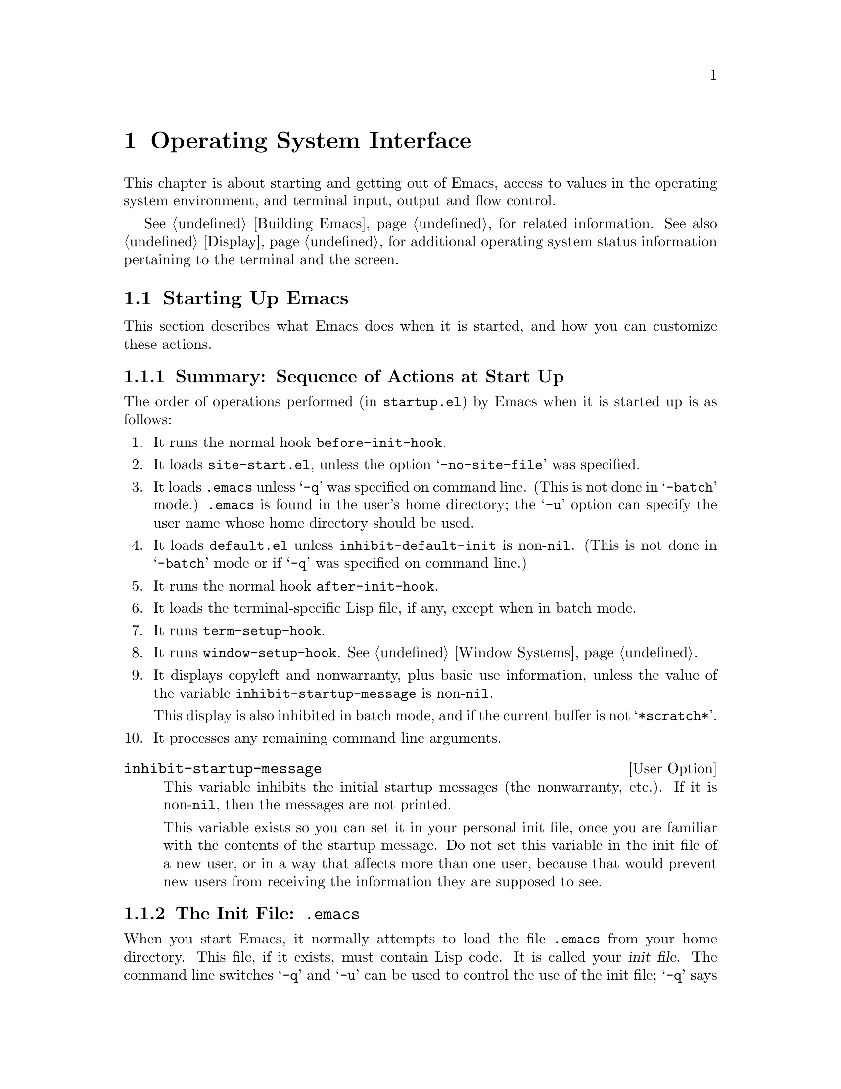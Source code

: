 @c -*-texinfo-*-
@c This is part of the GNU Emacs Lisp Reference Manual.
@c Copyright (C) 1990, 1991, 1992, 1993 Free Software Foundation, Inc. 
@c See the file lispref.texinfo for copying conditions.
@setfilename ../../info/os.info
@node System Interface, X-Windows, Processes, Top
@chapter Operating System Interface

  This chapter is about starting and getting out of Emacs, access to
values in the operating system environment, and terminal input, output
and flow control.

  @xref{Building Emacs}, for related information.  See also
@ref{Display}, for additional operating system status information
pertaining to the terminal and the screen.

@menu
* Starting Up::         Customizing Emacs start-up processing.
* Getting Out::         How exiting works (permanent or temporary).
* System Environment::  Distinguish the name and kind of system.
* User Identification:: Finding the name and user id of the user.
* Time of Day::		Getting the current time.
* Timers::		Setting a timer to call a function at a certain time.
* Terminal Input::      Recording terminal input for debugging.
* Terminal Output::     Recording terminal output for debugging.
* Flow Control::        How to turn output flow control on or off.
* Batch Mode::          Running Emacs without terminal interaction.
@end menu

@node Starting Up
@section Starting Up Emacs

  This section describes what Emacs does when it is started, and how you
can customize these actions.

@menu
* Start-up Summary::        Sequence of actions Emacs performs at start-up.
* Init File::               Details on reading the init file (@file{.emacs}).
* Terminal-Specific::       How the terminal-specific Lisp file is read.
* Command Line Arguments::  How command line arguments are processed,
                              and how you can customize them.
@end menu

@node Start-up Summary
@subsection Summary: Sequence of Actions at Start Up
@cindex initialization
@cindex start up of Emacs
@cindex @file{startup.el}

   The order of operations performed (in @file{startup.el}) by Emacs when
it is started up is as follows:

@enumerate
@item
It runs the normal hook @code{before-init-hook}.

@item
It loads @file{site-start.el}, unless the option @samp{-no-site-file} was
specified.

@item 
It loads @file{.emacs} unless @samp{-q} was specified on command line.
(This is not done in @samp{-batch} mode.)  @file{.emacs} is found in the
user's home directory; the @samp{-u} option can specify the user name
whose home directory should be used.

@item 
It loads @file{default.el} unless @code{inhibit-default-init} is
non-@code{nil}.  (This is not done in @samp{-batch} mode or if @samp{-q}
was specified on command line.)
@cindex @file{default.el}

@item
It runs the normal hook @code{after-init-hook}.

@item 
It loads the terminal-specific Lisp file, if any, except when in batch
mode.

@item 
It runs @code{term-setup-hook}.

@item 
It runs @code{window-setup-hook}.  @xref{Window Systems}.

@item 
It displays copyleft and nonwarranty, plus basic use information, unless
the value of the variable @code{inhibit-startup-message} is non-@code{nil}.

This display is also inhibited in batch mode, and if the current buffer
is not @samp{*scratch*}.

@item 
It processes any remaining command line arguments.
@end enumerate

@defopt inhibit-startup-message
  This variable inhibits the initial startup messages (the nonwarranty,
etc.).  If it is non-@code{nil}, then the messages are not printed.

  This variable exists so you can set it in your personal init file,
once you are familiar with the contents of the startup message.  Do not
set this variable in the init file of a new user, or in a way that
affects more than one user, because that would prevent new users from
receiving the information they are supposed to see.
@end defopt

@node Init File
@subsection The Init File: @file{.emacs}
@cindex init file
@cindex @file{.emacs}

  When you start Emacs, it normally attempts to load the file
@file{.emacs} from your home directory.  This file, if it exists, must
contain Lisp code.  It is called your @dfn{init file}.  The command line
switches @samp{-q} and @samp{-u} can be used to control the use of the
init file; @samp{-q} says not to load an init file, and @samp{-u} says
to load a specified user's init file instead of yours.  @xref{Entering
Emacs, , , emacs, The GNU Emacs Manual}.

@cindex default init file
  Emacs may also have a @dfn{default init file}, which is the library
named @file{default.el}.  Emacs finds the @file{default.el} file through
the standard search path for libraries (@pxref{How Programs Do
Loading}).  The Emacs distribution does not have any such file; you may
create one at your site for local customizations.  If the default init
file exists, it is loaded whenever you start Emacs, except in batch mode
or if @samp{-q} is specified.  But your own personal init file, if any,
is loaded first; if it sets @code{inhibit-default-init} to a
non-@code{nil} value, then Emacs will not subsequently load the
@file{default.el} file.

  If there is a great deal of code in your @file{.emacs} file, you
should move it into another file named @file{@var{something}.el},
byte-compile it (@pxref{Byte Compilation}), and make your @file{.emacs}
file load the other file using @code{load} (@pxref{Loading}).

  @xref{Init File Examples, , , emacs, The GNU Emacs Manual}, for
examples of how to make various commonly desired customizations in your
@file{.emacs} file.

@defopt inhibit-default-init
  This variable prevents Emacs from loading the default initialization
library file for your session of Emacs.  If its value is non-@code{nil},
then the default library is not loaded.  The default value is
@code{nil}.
@end defopt

@defvar before-init-hook
@defvarx after-init-hook
These two normal hooks are run just before, and just after, loading of
the user's init file or @file{default.el}.
@end defvar

@node Terminal-Specific
@subsection Terminal-Specific Initialization
@cindex terminal-specific initialization

  Each terminal type can have its own Lisp library that Emacs loads when
run on that type of terminal.  For a terminal type named @var{termtype},
the library is called @file{term/@var{termtype}}.  Emacs finds the file
by searching the @code{load-path} directories as it does for other
files, and trying the @samp{.elc} and @samp{.el} suffixes.  Normally,
terminal-specific Lisp library is located in @file{emacs/lisp/term}, a
subdirectory of the @file{emacs/lisp} directory in which most Emacs Lisp
libraries are kept.@refill

  The library's name is constructed by concatenating the value of the
variable @code{term-file-prefix} and the terminal type.  Normally,
@code{term-file-prefix} has the value @code{"term/"}; changing this
is not recommended.

@cindex function keys
  The usual function of a terminal-specific library is to enable special
keys to send sequences that Emacs can recognize.  It may also need to
set or add to @code{function-key-map} if the Termcap entry does not
fully explain what should go in it.  @xref{Terminal Input}.

@cindex Termcap
  When the name of the terminal type contains a hyphen, only the part of
the name before the first hyphen is significant in choosing the library
name.  Thus, terminal types @samp{aaa-48} and @samp{aaa-30-rv} both use
the @file{term/aaa} library.  If necessary, the library can evaluate
@code{(getenv "TERM")} to find the full name of the terminal
type.@refill

  Your @file{.emacs} file can prevent the loading of the
terminal-specific library by setting the variable
@code{term-file-prefix} to @code{nil}.  This feature is very useful when
experimenting with your own peculiar customizations.

  You can also arrange to override some of the actions of the
terminal-specific library by setting the variable
@code{term-setup-hook}.  This is a normal hook which Emacs runs using
@code{run-hooks} at the end of Emacs initialization, after loading both
your @file{.emacs} file and any terminal-specific libraries.  You can
use this variable to define initializations for terminals that do not
have their own libraries.  @xref{Hooks}.

@defvar term-file-prefix
@cindex @code{TERM} environment variable
  If the @code{term-file-prefix} variable is non-@code{nil}, Emacs loads
a terminal-specific initialization file as follows:

@example
(load (concat term-file-prefix (getenv "TERM")))
@end example

@noindent
You may set the @code{term-file-prefix} variable to @code{nil} in your
@file{.emacs} file if you do not wish to load the
terminal-initialization file.  To do this, put the following in
your @file{.emacs} file: @code{(setq term-file-prefix nil)}.
@end defvar

@defvar term-setup-hook 
This variable is a normal hook which Emacs runs after loading your
@file{.emacs} file, the default initialization file (if any) and after
loading terminal-specific Lisp files.
arguments.

  You can use @code{term-setup-hook} to override the definitions made by
a terminal-specific file.
@end defvar

  See @code{window-setup-hook} in @ref{Window Systems}, for a related
feature.

@node Command Line Arguments
@subsection Command Line Arguments
@cindex command line arguments

  You can use command line arguments to request various actions when you
start Emacs.  Since you do not need to start Emacs more than once per
day, and will often leave your Emacs session running longer than that,
command line arguments are hardly ever used.  As a practical matter, it
is best to avoid making the habit of using them, since this habit would
encourage you to kill and restart Emacs unnecessarily often.  These
options exist for two reasons: to be compatible with other editors (for
invocation by other programs) and to enable shell scripts to run
specific Lisp programs.

@ignore
  (Note that some other editors require you to start afresh each time
you want to edit a file.  With this kind of editor, you will probably
specify the file as a command line argument.  The recommended way to
use GNU Emacs is to start it only once, just after you log in, and do
all your editing in the same Emacs process.  Each time you want to edit
a different file, you visit it with the existing Emacs, which eventually
comes to have many files in it ready for editing.  Usually you do not
kill the Emacs until you are about to log out.)
@end ignore

@defun command-line
  This function parses the command line which Emacs was called with,
processes it, loads the user's @file{.emacs} file and displays the
initial nonwarranty information, etc.
@end defun

@defvar command-line-processed
  The value of this variable is @code{t} once the command line has been
processed.

If you redump Emacs by calling @code{dump-emacs}, you may wish to set
this variable to @code{nil} first in order to cause the new dumped Emacs
to process its new command line arguments.
@end defvar

@defvar command-switch-alist
@cindex switches on command line
@cindex options on command line
@cindex command line options
The value of this variable is an alist of user-defined command-line
options and associated handler functions.  This variable exists so you
can add elements to it.

A @dfn{command line option} is an argument on the command line of the
form:

@example
-@var{option}
@end example

The elements of the @code{command-switch-alist} look like this: 

@example
(@var{option} . @var{handler-function})
@end example

The @var{handler-function} is called to handle @var{option} and receives
the option name as its sole argument.

In some cases, the option is followed in the command line by an
argument.  In these cases, the @var{handler-function} can find all the
remaining command-line arguments in the variable
@code{command-line-args-left}.  (The entire list of command-line
arguments is in @code{command-line-args}.)

The command line arguments are parsed by the @code{command-line-1}
function in the @file{startup.el} file.  See also @ref{Command
Switches, , Command Line Switches and Arguments, emacs, The GNU Emacs
Manual}.
@end defvar

@defvar command-line-args
The value of this variable is the arguments passed by the shell to Emacs, as
a list of strings.
@end defvar

@node Getting Out
@section Getting out of Emacs
@cindex exiting Emacs

  There are two ways to get out of Emacs: you can kill the Emacs job,
which exits permanently, or you can suspend it, which permits you to
reenter the Emacs process later.  As a practical matter, you seldom kill
Emacs---only when you are about to log out.  Suspending is much more
common.

@menu
* Killing Emacs::        Exiting Emacs irreversibly.
* Suspending Emacs::     Exiting Emacs reversibly.
@end menu

@node Killing Emacs
@comment  node-name,  next,  previous,  up
@subsection Killing Emacs
@cindex killing Emacs

  Killing Emacs means ending the execution of the Emacs process.  The parent
process normally resumes control.

  All the information in the Emacs process, aside from files that have
been saved, is lost when the Emacs is killed.  Because killing Emacs
inadvertently can lose a lot of work, Emacs queries for confirmation
before actually terminating if you have buffers that need saving or
subprocesses that are running.

@defun kill-emacs &optional no-query
  This function exits the Emacs process and kills it.

  Normally, if there are modified files or if there are running
processes, @code{kill-emacs} asks the user for confirmation before
exiting.  However, if @var{no-query} is supplied and non-@code{nil},
then Emacs exits without confirmation.

  If @var{no-query} is an integer, then it is used as the exit status of
the Emacs process.  (This is useful primarily in batch operation; see
@ref{Batch Mode}.)

  If @var{no-query} is a string, its contents are stuffed into the
terminal input buffer so that the shell (or whatever program next reads
input) can read them.
@end defun

@defvar kill-emacs-hook
This variable is a normal hook (a list of functions); the first thing
@code{kill-emacs} does is to run this hook with @code{run-hooks}.  That
calls each of the functions in the list, with no arguments.
@end defvar

@node Suspending Emacs
@subsection Suspending Emacs
@cindex suspending Emacs

  @dfn{Suspending Emacs} means stopping Emacs temporarily and returning
control to its superior process, which is usually the shell.  This
allows you to resume editing later in the same Emacs process, with the
same buffers, the same kill ring, the same undo history, and so on.  To
resume Emacs, use the appropriate command in the parent shell---most
likely @code{fg}.

  Some operating systems do not support suspension of jobs; on these
systems, ``suspension'' actually creates a new shell temporarily as a
subprocess of Emacs.  Then you would exit the shell to return to Emacs.

  Suspension is not useful with window systems such as X, because the
Emacs job may not have a parent that can resume it again, and in any
case you can give input to some other job such as a shell merely by
moving to a different window.  Therefore, suspending is not allowed
when Emacs is an X client.

@defun suspend-emacs string
  This function stops Emacs and returns to the superior process.  It
returns @code{nil}.

  If @var{string} is non-@code{nil}, its characters are sent to be read
as terminal input by Emacs's superior shell.  The characters in
@var{string} are not echoed by the superior shell; only the results
appear.

  Before suspending, @code{suspend-emacs} runs the normal hook
@code{suspend-hook}.  In Emacs version 18, @code{suspend-hook} was not a
normal hook; its value was a single function, and if its value was
non-@code{nil}, then @code{suspend-emacs} returned immediately without
actually suspending anything.

  After the user resumes Emacs, it runs the normal hook
@code{suspend-resume-hook} using @code{run-hooks}.  @xref{Hooks}.

  The next redisplay after resumption will redraw the entire screen,
unless the variable @code{no-redraw-on-reenter} is non-@code{nil}
(@pxref{Refresh Screen}).

  In the following example, note that @samp{pwd} is not echoed after
Emacs is suspended.  But it is read and executed by the shell.

@smallexample
@group
(suspend-emacs)
     @result{} nil
@end group

@group
(add-hook 'suspend-hook
          (function (lambda ()
                      (or (y-or-n-p
                            "Really suspend? ")
                          (error "Suspend cancelled")))))
     @result{} (lambda nil
          (or (y-or-n-p "Really suspend? ")
              (error "Suspend cancelled")))
@end group
@group
(add-hook 'suspend-resume-hook
          (function (lambda () (message "Resumed!"))))
     @result{} (lambda nil (message "Resumed!"))
@end group
@group
(suspend-emacs "pwd")
     @result{} nil
@end group
@group
---------- Buffer: Minibuffer ----------
Really suspend? @kbd{y}
---------- Buffer: Minibuffer ----------
@end group

@group
---------- Parent Shell ----------
lewis@@slug[23] % /user/lewis/manual
lewis@@slug[24] % fg
@end group

@group
---------- Echo Area ----------
Resumed!
@end group
@end smallexample
@end defun

@defvar suspend-hook
This variable is a normal hook run before suspending.
@end defvar

@defvar suspend-resume-hook
This variable is a normal hook run after suspending.
@end defvar

@node System Environment
@section Operating System Environment
@cindex operating system environment

  Emacs provides access to variables in the operating system environment
through various functions.  These variables include the name of the
system, the user's @sc{uid}, and so on.

@defvar system-type
  The value of this variable is a symbol indicating the type of
operating system Emacs is operating on.  Here is a table of the symbols
for the operating systems that Emacs can run on up to version 19.1.

@table @code
@item aix-v3
AIX version 3.

@item berkeley-unix
Berkeley BSD 4.1, 4.2, or 4.3.

@item hpux
Hewlett-Packard operating system, version 5, 6, or 7.

@item irix
Silicon Graphics Irix system.

@item rtu
RTU 3.0, UCB universe.

@item unisoft-unix
UniSoft's UniPlus 5.0 or 5.2.

@item usg-unix-v
AT&T's System V.0, System V Release 2.0, 2.2, or 3.

@item vax-vms
VAX VMS version 4 or 5.

@item xenix
SCO Xenix 386 Release 2.2.
@end table

We do not wish to add new symbols to make finer distinctions unless it
is absolutely necessary!  In fact, it would be nice to eliminate some
of these alternatives in the future.
@end defvar

@defun system-name
   This function returns the name of the machine you are running on.
@example
(system-name)
     @result{} "prep.ai.mit.edu"
@end example
@end defun

@defun getenv var
@cindex environment variable access
  This function returns the value of the environment variable @var{var},
as a string.  If the variable @code{process-environment} specifies a
value for @var{var}, that overrides the actual environment.

@example
@group
(getenv "USER")
     @result{} "lewis"
@end group

@group
lewis@@slug[10] % printenv
PATH=.:/user/lewis/bin:/usr/bin:/usr/local/bin
USER=lewis
@end group
@group
TERM=ibmapa16
SHELL=/bin/csh
HOME=/user/lewis
@end group
@end example
@end defun

@c Emacs 19 feature
@deffn Command setenv variable value
This command sets the value of the environment variable named
@var{variable} to @var{value}.  Both arguments should be strings.  This
works by modifying @code{process-environment}; binding that variable
with @code{let} is also reasonable practice.
@end deffn

@defvar process-environment
This variable is a list of strings to append to the environment of
processes as they are created.  Each string assigns a value to a shell
environment variable.  (This applies both to asynchronous and
synchronous processes.)  The function @code{getenv} also looks at this
variable.

@smallexample
@group
process-environment
@result{} ("l=/usr/stanford/lib/gnuemacs/lisp"
    "PATH=.:/user/lewis/bin:/usr/class:/nfsusr/local/bin"
    "USER=lewis" 
@end group
@group
    "TERM=ibmapa16" 
    "SHELL=/bin/csh"
    "HOME=/user/lewis")
@end group
@end smallexample
@end defvar

@defun load-average
   This function returns the current 1 minute, 5 minute and 15 minute
load averages in a list.  The values are integers that are 100 times
the system load averages.  (The load averages indicate the number of
processes trying to run.)

@example
@group
(load-average)
     @result{} (169 48 36)
@end group

@group
lewis@@rocky[5] % uptime
 11:55am  up 1 day, 19:37,  3 users,
 load average: 1.69, 0.48, 0.36
@end group
@end example
@end defun

@defun setprv privilege-name &optional setp getprv
  This function sets or resets a VMS privilege.  (It does not exist on
Unix.)  The first arg is the privilege name, as a string.  The second
argument, @var{setp}, is @code{t} or @code{nil}, indicating whether the
privilege is to be turned on or off.  Its default is @code{nil}.  The
function returns @code{t} if success, @code{nil} if not.

  If the third argument, @var{getprv}, is non-@code{nil}, @code{setprv}
does not change the privilege, but returns @code{t} or @code{nil}
indicating whether the privilege is currently enabled.
@end defun

@node User Identification
@section User Identification

@defun user-login-name
  This function returns the name under which the user is logged in.
This is based on the effective @sc{uid}, not the real @sc{uid}.

@example
@group
(user-login-name)
     @result{} "lewis"
@end group
@end example
@end defun

@defun user-real-login-name
  This function returns the name under which the user logged in.
This is based on the real @sc{uid}, not the effective @sc{uid}.  This
differs from @code{user-login-name} only when running with the setuid
bit. 
@end defun

@defun user-full-name
This function returns the full name of the user.

@example
@group
(user-full-name)
     @result{} "Bil Lewis"
@end group
@end example
@end defun

@defun user-real-uid
  This function returns the real @sc{uid} of the user.

@example
@group
(user-real-uid)
     @result{} 19
@end group
@end example
@end defun

@defun user-uid
   This function returns the effective @sc{uid} of the user.  
@end defun

@node Time of Day
@section Time of Day

  This section explains how to determine the current time and the time
zone.

@defun current-time-string &optional time-value
   This function returns the current time and date as a humanly-readable
string.  The format of the string is unvarying; the number of characters
used for each part is always the same, so you can reliably use
@code{substring} to extract pieces of it.  However, it would be wise to
count the characters from the beginning of the string rather than from
the end, as additional information may be added at the end.

@c Emacs 19 feature
The argument @var{time-value}, if given, specifies a time to format
instead of the current time.  The argument should be a cons cell
containing two integers, or a list whose first two elements are
integers.  Thus, you can use times obtained from @code{current-time}
(see below) and from @code{file-attributes} (@pxref{File Attributes}).

@example
@group
(current-time-string)
     @result{} "Wed Oct 14 22:21:05 1987"
@end group
@end example
@end defun

@c Emacs 19 feature
@defun current-time
This function returns the system's time value as a list of three
integers: @code{(@var{high} @var{low} @var{microsec})}.  The integers
@var{high} and @var{low} combine to give the number of seconds since
0:00 January 1, 1970, which is @var{high} * 2**16 + @var{low}.

The third element, @var{microsec}, gives the microseconds since the
start of the current second (or 0 for systems that return time only on
the resolution of a second).

The first two elements can be compared with file time values such as you
get with the function @code{file-attributes}.  @xref{File Attributes}.
@end defun

@c Emacs 19 feature
@defun current-time-zone &optional time-value
This function returns a list describing the time zone that the user is
in.

The value has the form @code{(@var{offset} @var{name})}.  Here
@var{offset} is an integer giving the number of seconds ahead of UTC
(east of Greenwich).  A negative value means west of Greenwich.  The
second element, @var{name} is a string giving the name of the time
zone.  Both elements change when daylight savings time begins or ends;
if the user has specified a time zone that does not use a seasonal time
adjustment, then the value is constant through time.

If the operating system doesn't supply all the information necessary to
compute the value, both elements of the list are @code{nil}.

The argument @var{time-value}, if given, specifies a time to analyze
instead of the current time.  The argument should be a cons cell
containing two integers, or a list whose first two elements are
integers.  Thus, you can use times obtained from @code{current-time}
(see below) and from @code{file-attributes} (@pxref{File Attributes}).
@end defun

@node Timers
@section Timers

You can set up a timer to call a function at a specified future time.

@defun run-at-time time repeat function &rest args
This function arranges to call @var{function} with arguments @var{args}
at time @var{time}.  The argument @var{function} is a function to call
later, and @var{args} are the arguments to give it when it is called.
The time @var{time} is specified as a string.

Absolute times may be specified in a wide variety of formats; The form
@samp{@var{hour}:@var{min}:@var{sec} @var{timezone}
@var{month}/@var{day}/@var{year}}, where all fields are numbers, works;
the format that @code{current-time-string} returns is also allowed.

To specify a relative time, use numbers followed by units.
For example:

@table @samp
@item 1 min
denotes 1 minute from now.
@item 1 min 5 sec
denotes 65 seconds from now.
@item 1 min 2 sec 3 hour 4 day 5 week 6 fortnight 7 month 8 year
denotes exactly 103 months, 123 days, and 10862 seconds from now.
@end table

If @var{time} is an integer, that specifies a relative time measured in
seconds.

The argument @var{repeat} specifies how often to repeat the call.  If
@var{repeat} is @code{nil}, there are no repetitions; @var{function} is
called just once, at @var{time}.  If @var{repeat} is an integer, it
specifies a repetition period measured in seconds.
@end defun

@defun cancel-timer timer
Cancel the requested action for @var{timer}, which should be a value
previously returned by @code{run-at-time}.  This cancels the effect of
that call to @code{run-at-time}; the arrival of the specified time will
not cause anything special to happen.
@end defun

@node Terminal Input
@section Terminal Input
@cindex terminal input

  This section describes functions and variables for recording or
manipulating terminal input.  See @ref{Display}, for related
functions.

@menu
* Input Modes::		Options for how input is processed.
* Translating Input::   Low level conversion of some characters or events
			  into others.
* Recording Input::	Saving histories of recent or all input events.
@end menu

@node Input Modes
@subsection Input Modes
@cindex input modes
@cindex terminal input modes

@defun set-input-mode interrupt flow meta quit-char
  This function sets the mode for reading keyboard input.  If
@var{interrupt} is non-null, then Emacs uses input interrupts.  If it is
@code{nil}, then it uses @sc{cbreak} mode.

  If @var{flow} is non-@code{nil}, then Emacs uses @sc{xon/xoff} (@kbd{C-q},
@kbd{C-s}) flow control for output to terminal.  This has no effect except
in @sc{cbreak} mode.  @xref{Flow Control}.

  The normal setting is system dependent.  Some systems always use
@sc{cbreak} mode regardless of what is specified.

@c Emacs 19 feature
  The argument @var{meta} controls support for input character codes
above 127.  If @var{meta} is @code{t}, Emacs converts characters with
the 8th bit set into Meta characters.  If @var{meta} is @code{nil},
Emacs disregards the 8th bit; this is necessary when the terminal uses
it as a parity bit.  If @var{meta} is neither @code{t} nor @code{nil},
Emacs uses all 8 bits of input unchanged.  This is good for terminals
using European 8-bit character sets.

@c Emacs 19 feature
  If @var{quit-char} is non-@code{nil}, it specifies the character to
use for quitting.  Normally this character is @kbd{C-g}.
@xref{Quitting}.
@end defun

The @code{current-input-mode} function returns the input mode settings
Emacs is currently using.

@c Emacs 19 feature
@defun current-input-mode
  This function returns current mode for reading keyboard input.  It
returns a list, corresponding to the arguments of @code{set-input-mode},
of the form @code{(@var{INTERRUPT} @var{FLOW} @var{META} @var{QUIT})} in
which:
@table @var
@item INTERRUPT
is non-@code{nil} when Emacs is using interrupt-driven input.  If
@code{nil}, Emacs is using @sc{cbreak} mode.
@item FLOW
is non-@code{nil} if Emacs uses @sc{xon/xoff} (@kbd{C-q}, @kbd{C-s})
flow control for output to the terminal.  This value has no effect
unless @var{INTERRUPT} is non-@code{nil}.
@item META
is non-@code{nil} if Emacs is paying attention to the eighth bit of
input characters; if nil, Emacs clears the eighth bit of every input
character.
@item QUIT
is the character Emacs currently uses for quitting, usually @kbd{C-g}.
@end table
@end defun

@defvar meta-flag
  This variable used to control whether to treat the 0200 bit in
keyboard input as the @key{Meta} bit.  @code{nil} meant no, and anything
else meant yes.  This variable existed in Emacs versions 18 and earlier
but no longer exists in Emacs 19; use @code{set-input-mode} instead.
@end defvar

@node Translating Input
@subsection Translating Input Events

@c Emacs 19 feature
@defvar extra-keyboard-modifiers
This variable lets Lisp programs ``press'' the modifier keys on the
keyboard.  The value is a bit mask:

@table @asis
@item 1
The @key{SHIFT} key.
@item 2
The @key{LOCK} key.
@item 4
The @key{CTL} key.
@item 8
The @key{META} key.
@end table

Each time the user types a keyboard key, it is altered as if the
modifier keys specified in the bit mask were held down.

When you use X windows, the program can ``press'' any of the modifier
keys in this way.  Otherwise, only the @key{CTL} and @key{META} keys can
be virtually pressed.
@end defvar

@defvar keyboard-translate-table
  This variable is the translate table for keyboard characters.  It lets
you reshuffle the keys on the keyboard without changing any command
bindings.  Its value must be a string or @code{nil}.

  If @code{keyboard-translate-table} is a string, then each character read
from the keyboard is looked up in this string and the character in the
string is used instead.  If the string is of length @var{n}, character codes
@var{n} and up are untranslated.

  In the example below, we set @code{keyboard-translate-table} to a
string of 128 characters.  Then we fill it in to swap the characters
@kbd{C-s} and @kbd{C-\} and the characters @kbd{C-q} and @kbd{C-^}.
Subsequently, typing @kbd{C-\} has all the usual effects of typing
@kbd{C-s}, and vice versa.  (@xref{Flow Control} for more information on
this subject.)

@cindex flow control example
@example
@group
(defun evade-flow-control ()
  "Replace C-s with C-\ and C-q with C-^."
  (interactive)
  (let ((the-table (make-string 128 0)))
    (let ((i 0))
      (while (< i 128)
        (aset the-table i i)
        (setq i (1+ i))))
@end group

@group
    ;; @r{Swap @kbd{C-s} and @kbd{C-\}.}
    (aset the-table ?\034 ?\^s)
    (aset the-table ?\^s ?\034)
    ;; @r{Swap @kbd{C-q} and @kbd{C-^}.}
    (aset the-table ?\036 ?\^q)
    (aset the-table ?\^q ?\036)

    (setq keyboard-translate-table the-table)))
@end group
@end example

Note that this translation is the first thing that happens to a
character after it is read from the terminal.  Record-keeping features
such as @code{recent-keys} and dribble files record the characters after
translation.
@end defvar

@defun keyboard-translate from to
This function modifies @code{keyboard-translate-table} to translate
character code @var{from} into character code @var{to}.  It creates
or enlarges the translate table if necessary.
@end defun

@defvar function-key-map
This variable holds a keymap which describes the character sequences
sent by function keys on an ordinary character terminal.  This keymap
uses the data structure as other keymaps, but is used differently: it
specifies translations to make while reading events.

If @code{function-key-map} ``binds'' a key sequence @var{k} to a vector
@var{v}, then when @var{k} appears as a subsequence @emph{anywhere} in a
key sequence, it is replaced with the events in @var{v}.

For example, VT100 terminals send @kbd{@key{ESC} O P} when the
keypad PF1 key is pressed.  Therefore, we want Emacs to translate
that sequence of events into the single event @code{pf1}.  We accomplish
this by ``binding'' @kbd{@key{ESC} O P} to @code{[pf1]} in
@code{function-key-map}, when using a VT100.

Thus, typing @kbd{C-c @key{PF1}} sends the character sequence @kbd{C-c
@key{ESC} O P}; later the function @code{read-key-sequence} translates
this back into @kbd{C-c @key{PF1}}, which it returns as the vector
@code{[?\C-c pf1]}.

Entries in @code{function-key-map} are ignored if they conflict with
bindings made in the minor mode, local, or global keymaps.  The intent
is that the character sequences that function keys send should not have
command bindings in their own right.

The value of @code{function-key-map} is usually set up automatically
according to the terminal's Terminfo or Termcap entry, but sometimes
those need help from terminal-specific Lisp files.  Emacs comes with a
number of terminal-specific files for many common terminals; their main
purpose is to make entries in @code{function-key-map} beyond those that
can be deduced from Termcap and Terminfo.  @xref{Terminal-Specific}.

Emacs versions 18 and earlier used totally different means of detecting
the character sequences that represent function keys.
@end defvar

@defvar key-translation-map
This variable is another keymap used just like @code{function-key-map}
to translate input events into other events.  It differs from
@code{function-key-map} in two ways:

@itemize @bullet
@item
@code{key-translation-map} goes to work after @code{function-key-map} is
finished; it receives the results of translation by
@code{function-key-map}.

@item
@code{key-translation-map} overrides actual key bindings.
@end itemize

The intent of @code{key-translation-map} is for users to map one
character set to another, including ordinary characters normally bound
to @code{self-insert-command}.
@end defvar

@node Recording Input
@subsection Recording Input

@defun recent-keys
This function returns a vector containing the last 100 input events
from the keyboard or mouse.  All input events are included, whether or
not they were used as parts of key sequences.  Thus, you always get the
last 100 inputs, not counting keyboard macros.  (Events from keyboard
macros are excluded because they are less interesting for debugging; it
should be enough to see the events which invoked the macros.)
@end defun

@deffn Command open-dribble-file  filename
@cindex dribble file
  This function opens a @dfn{dribble file} named @var{filename}.  When a
dribble file is open, each input event from the keyboard or mouse (but
not those from keyboard macros) are written in that file.  A
non-character event is expressed using its printed representation
surrounded by @samp{<@dots{}>}.

  You close the dribble file by calling this function with an argument
of @code{nil}.  The function always returns @code{nil}.

  This function is normally used to record the input necessary to
trigger an Emacs bug, for the sake of a bug report.

@example
@group
(open-dribble-file "~/dribble")
     @result{} nil
@end group
@end example
@end deffn

  See also the @code{open-termscript} function (@pxref{Terminal Output}).

@node Terminal Output
@section Terminal Output
@cindex terminal output

  The terminal output functions send output to the terminal or keep
track of output sent to the terminal.  The variable @code{baud-rate}
tells you what Emacs thinks is the output speed of the terminal.

@defvar baud-rate
This variable's value is the output speed of the terminal, as far as
Emacs knows.  Setting this variable does not change the speed of actual
data transmission, but the value is used for calculations such as
padding.  It also affects decisions about whether to scroll part of the
screen or repaint---even when using a window system, (We designed it
this way despite the fact that a window system has no true ``output
speed'', to give you a way to tune these decisions.)

The value is measured in baud.
@end defvar

  If you are running across a network, and different parts of the
network work at different baud rates, the value returned by Emacs may be
different from the value used by your local terminal.  Some network
protocols communicate the local terminal speed to the remote machine, so
that Emacs and other programs can get the proper value, but others do
not.  If Emacs has the wrong value, it makes decisions that are less
than optimal.  To fix the problem, set @code{baud-rate}.

@defun baud-rate
This function returns the value of the variable @code{baud-rate}.  In
Emacs versions 18 and earlier, this was the only way to find out the
terminal speed.
@end defun

@defun send-string-to-terminal string
  This function sends @var{string} to the terminal without alteration.
Control characters in @var{string} have terminal-dependent effects.

  One use of this function is to define function keys on terminals that
have downloadable function key definitions.  For example, this is how on
certain terminals to define function key 4 to move forward four
characters (by transmitting the characters @kbd{C-u C-f} to the
computer):

@example
@group
(send-string-to-terminal "\eF4\^U\^F")
     @result{} nil
@end group
@end example
@end defun

@deffn Command open-termscript filename
@cindex termscript file
  This function is used to open a @dfn{termscript file} that will record
all the characters sent by Emacs to the terminal.  It returns
@code{nil}.  Termscript files are useful for investigating problems
where Emacs garbles the screen, problems which are due to incorrect
Termcap entries or to undesirable settings of terminal options more
often than actual Emacs bugs.  Once you are certain which characters
were actually output, you can determine reliably whether they correspond
to the Termcap specifications in use.

  See also @code{open-dribble-file} in @ref{Terminal Input}.

@example
@group
(open-termscript "../junk/termscript")
     @result{} nil
@end group
@end example
@end deffn

@node Flow Control
@section Flow Control
@cindex flow control characters

  This section attempts to answer the question ``Why does Emacs choose
to use flow-control characters in its command character set?''  For a
second view on this issue, read the comments on flow control in the
@file{emacs/INSTALL} file from the distribution; for help with Termcap
entries and DEC terminal concentrators, see @file{emacs/etc/TERMS}.

@cindex @kbd{C-s}
@cindex @kbd{C-q}
  At one time, most terminals did not need flow control, and none used
@code{C-s} and @kbd{C-q} for flow control.  Therefore, the choice of
@kbd{C-s} and @kbd{C-q} as command characters was unobjectionable.
Emacs, for economy of keystrokes and portability, used nearly all the
@sc{ASCII} control characters, with mnemonic meanings when possible;
thus, @kbd{C-s} for search and @kbd{C-q} for quote.

  Later, some terminals were introduced which required these characters
for flow control.  They were not very good terminals for full-screen
editing, so Emacs maintainers did not pay attention.  In later years,
flow control with @kbd{C-s} and @kbd{C-q} became widespread among
terminals, but by this time it was usually an option.  And the majority
of users, who can turn flow control off, were unwilling to switch to
less mnemonic key bindings for the sake of flow control.

  So which usage is ``right'', Emacs's or that of some terminal and
concentrator manufacturers?  This is a rhetorical (or religious)
question; it has no simple answer.

  One reason why we are reluctant to cater to the problems caused by
@kbd{C-s} and @kbd{C-q} is that they are gratuitous.  There are other
techniques (albeit less common in practice) for flow control that
preserve transparency of the character stream.  Note also that their use
for flow control is not an official standard.  Interestingly, on the
model 33 teletype with a paper tape punch (which is very old), @kbd{C-s}
and @kbd{C-q} were sent by the computer to turn the punch on and off!

  GNU Emacs version 19 provides a convenient way of enabling flow
control if you want it: call the function @code{enable-flow-control}.

@defun enable-flow-control
This function enables use of @kbd{C-s} and @kbd{C-q} for output flow
control, and provides the characters @kbd{C-\} and @kbd{C-^} as aliases
for them using @code{keyboard-translate-table} (@pxref{Translating Input}).
@end defun

You can use the function @code{enable-flow-control-on} in your
@file{.emacs} file to enable flow control automatically on certain
terminal types.

@defun enable-flow-control-on &rest termtypes
This function enables flow control, and the aliases @kbd{C-\} and @kbd{C-^},
if the terminal type is one of @var{termtypes}.  For example:

@smallexample
(enable-flow-control-on "vt200" "vt300" "vt101" "vt131")
@end smallexample
@end defun

  Here is how @code{enable-flow-control} does its job:

@enumerate
@item
@cindex @sc{cbreak}
It sets @sc{cbreak} mode for terminal input, and tells the kernel to
handle flow control, with @code{(set-input-mode nil t)}.

@item
It sets up @code{keyboard-translate-table} to translate @kbd{C-\} and
@kbd{C-^} into @kbd{C-s} and @kbd{C-q} were typed.  Except at its very
lowest level, Emacs never knows that the characters typed were anything
but @kbd{C-s} and @kbd{C-q}, so you can in effect type them as @kbd{C-\}
and @kbd{C-^} even when they are input for other commands.  For example:

@smallexample
@group
(setq keyboard-translate-table (make-string 128 0))
(let ((i 0))
  ;; @r{Map most characters into themselves.}
  (while (< i 128)
    (aset keyboard-translate-table i i)
    (setq i (1+ i))))
@end group
@group
  ;; @r{Map @kbd{C-\} to @kbd{C-s}.}
  (aset the-table ?\034 ?\^s)
@end group
@group
  ;; @r{Map @kbd{C-^} to @kbd{C-q}.}
  (aset the-table ?\036 ?\^q)))
@end group
@end smallexample
@end enumerate

If the terminal is the source of the flow control characters, then once
you enable kernel flow control handling, you probably can make do with
less padding than normal for that terminal.  You can reduce the amount
of padding by customizing the Termcap entry.  You can also reduce it by
setting @code{baud-rate} to a smaller value so that Emacs uses a smaller
speed when calculating the padding needed.  @xref{Terminal Output}.

@node Batch Mode
@section Batch Mode
@cindex batch mode
@cindex noninteractive use

  The command line option @samp{-batch} causes Emacs to run
noninteractively.  In this mode, Emacs does not read commands from the
terminal, it does not alter the terminal modes, and it does not expect
to be outputting to an erasable screen.  The idea is that you specify
Lisp programs to run; when they are finished, Emacs should exit.  The
way to specify the programs to run is with @samp{-l @var{file}}, which
loads the library named @var{file}, and @samp{-f @var{function}}, which
calls @var{function} with no arguments.

  Any Lisp program output that would normally go to the echo area,
either using @code{message} or using @code{prin1}, etc., with @code{t}
as the stream, goes instead to Emacs's standard output descriptor when
in batch mode.  Thus, Emacs behaves much like a noninteractive
application program.  (The echo area output that Emacs itself normally
generates, such as command echoing, is suppressed entirely.)

@defvar noninteractive
This variable is non-@code{nil} when Emacs is running in batch mode.
@end defvar
